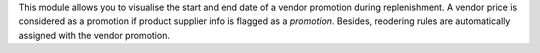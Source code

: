 This module allows you to visualise the start and end date of a vendor promotion during replenishment.
A vendor price is considered as a promotion if product supplier info is flagged as a `promotion`. Besides, reodering rules are automatically assigned with the vendor promotion.
